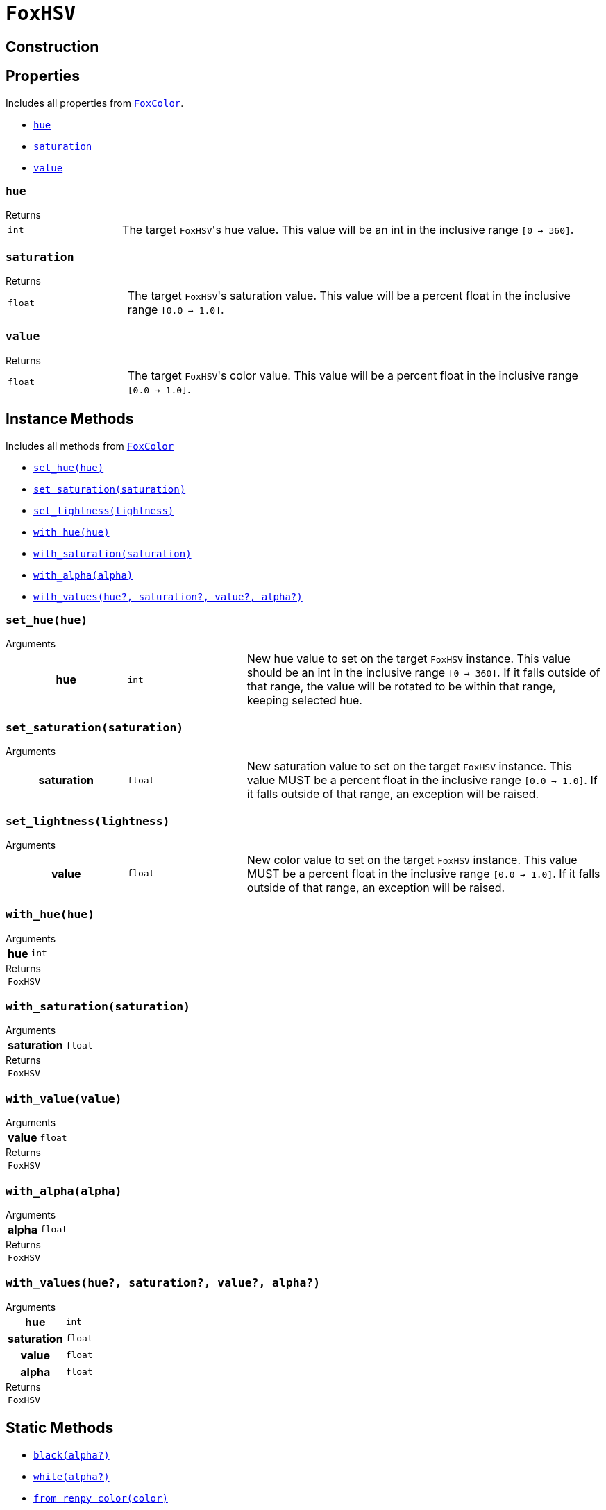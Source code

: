 = `FoxHSV`
:source-highlighter: highlight.js

== Construction

== Properties

Includes all properties from <<fox-color-props,`FoxColor`>>.

* <<hsv-hue>>
* <<hsv-saturation>>
* <<hsv-value>>

[#hsv-hue]
=== `hue`

.Returns
--
[cols="2m,8a"]
|===
| int
| The target ``FoxHSV``'s hue value.  This value will be an int in the inclusive
range `[0 -> 360]`.
|===
--


[#hsv-saturation]
=== `saturation`

.Returns
--
[cols="2m,8a"]
|===
| float
| The target ``FoxHSV``'s saturation value.  This value will be a percent float
in the inclusive range `[0.0 -> 1.0]`.
|===
--


[#hsv-value]
=== `value`

.Returns
--
[cols="2m,8a"]
|===
| float
| The target ``FoxHSV``'s color value.  This value will be a percent float in
the inclusive range `[0.0 -> 1.0]`.
|===
--


== Instance Methods

Includes all methods from <<fox-color-instance-methods,`FoxColor`>>

* <<hsv-set-hue>>
* <<hsv-set-saturation>>
* <<hsv-set-lightness>>
* <<hsv-with-hue>>
* <<hsv-with-saturation>>
* <<hsv-with-alpha>>
* <<hsv-with-values>>

[#hsv-set-hue]
=== `set_hue(hue)`

.Arguments
--
[cols="2h,2m,6a"]
|===
| hue
| int
| New hue value to set on the target `FoxHSV` instance. This value should be an
int in the inclusive range `[0 → 360]`. If it falls outside of that range, the
value will be rotated to be within that range, keeping selected hue.
|===
--


[#hsv-set-saturation]
=== `set_saturation(saturation)`

.Arguments
--
[cols="2h,2m,6a"]
|===
| saturation
| float
| New saturation value to set on the target `FoxHSV` instance.  This value MUST
be a percent float in the inclusive range `[0.0 -> 1.0]`.  If it falls outside
of that range, an exception will be raised.
|===
--


[#hsv-set-lightness]
=== `set_lightness(lightness)`

.Arguments
--
[cols="2h,2m,6a"]
|===
| value
| float
| New color value to set on the target `FoxHSV` instance.  This value MUST be a
percent float in the inclusive range `[0.0 -> 1.0]`.  If it falls outside of
that range, an exception will be raised.
|===
--


[#hsv-with-hue]
=== `with_hue(hue)`

.Arguments
--
[cols="2h,2m,6a"]
|===
| hue
| int
|
|===
--

.Returns
--
[cols="2m,8a"]
|===
| FoxHSV
|
|===
--


[#hsv-with-saturation]
=== `with_saturation(saturation)`

.Arguments
--
[cols="2h,2m,6a"]
|===
| saturation
| float
|
|===
--

.Returns
--
[cols="2m,8a"]
|===
| FoxHSV
|
|===
--


[#hsv-with-value]
=== `with_value(value)`

.Arguments
--
[cols="2h,2m,6a"]
|===
| value
| float
|
|===
--

.Returns
--
[cols="2m,8a"]
|===
| FoxHSV
|
|===
--


[#hsv-with-alpha]
=== `with_alpha(alpha)`

.Arguments
--
[cols="2h,2m,6a"]
|===
| alpha
| float
|
|===
--

.Returns
--
[cols="2m,8a"]
|===
| FoxHSV
|
|===
--


[#hsv-with-values]
=== `with_values(hue?, saturation?, value?, alpha?)`

.Arguments
--
[cols="2h,2m,6a"]
|===
| hue
| int
|

| saturation
| float
|

| value
| float
|

| alpha
| float
|
|===
--

.Returns
--
[cols="2m,8a"]
|===
| FoxHSV
|
|===
--


== Static Methods

* <<hsv-black>>
* <<hsv-white>>
* <<hsv-from-renpy>>

[#hsv-black]
=== `black(alpha?)`

.Arguments
--
[cols="2h,2m,6a"]
|===
| alpha
| float
|
|===
--

.Returns
--
[cols="2m,8a"]
|===
| FoxHSV
|
|===
--


[#hsv-white]
=== `white(alpha?)`

.Arguments
--
[cols="2h,2m,6a"]
|===
| alpha
| float
|
|===
--

.Returns
--
[cols="2m,8a"]
|===
| FoxHSV
|
|===
--


[#hsv-from-renpy]
=== `from_renpy_color(color)`

.Arguments
--
[cols="2h,2m,6a"]
|===
| color
| Color
|
|===
--

.Returns
--
[cols="2m,8a"]
|===
| FoxHSV
|
|===
--

